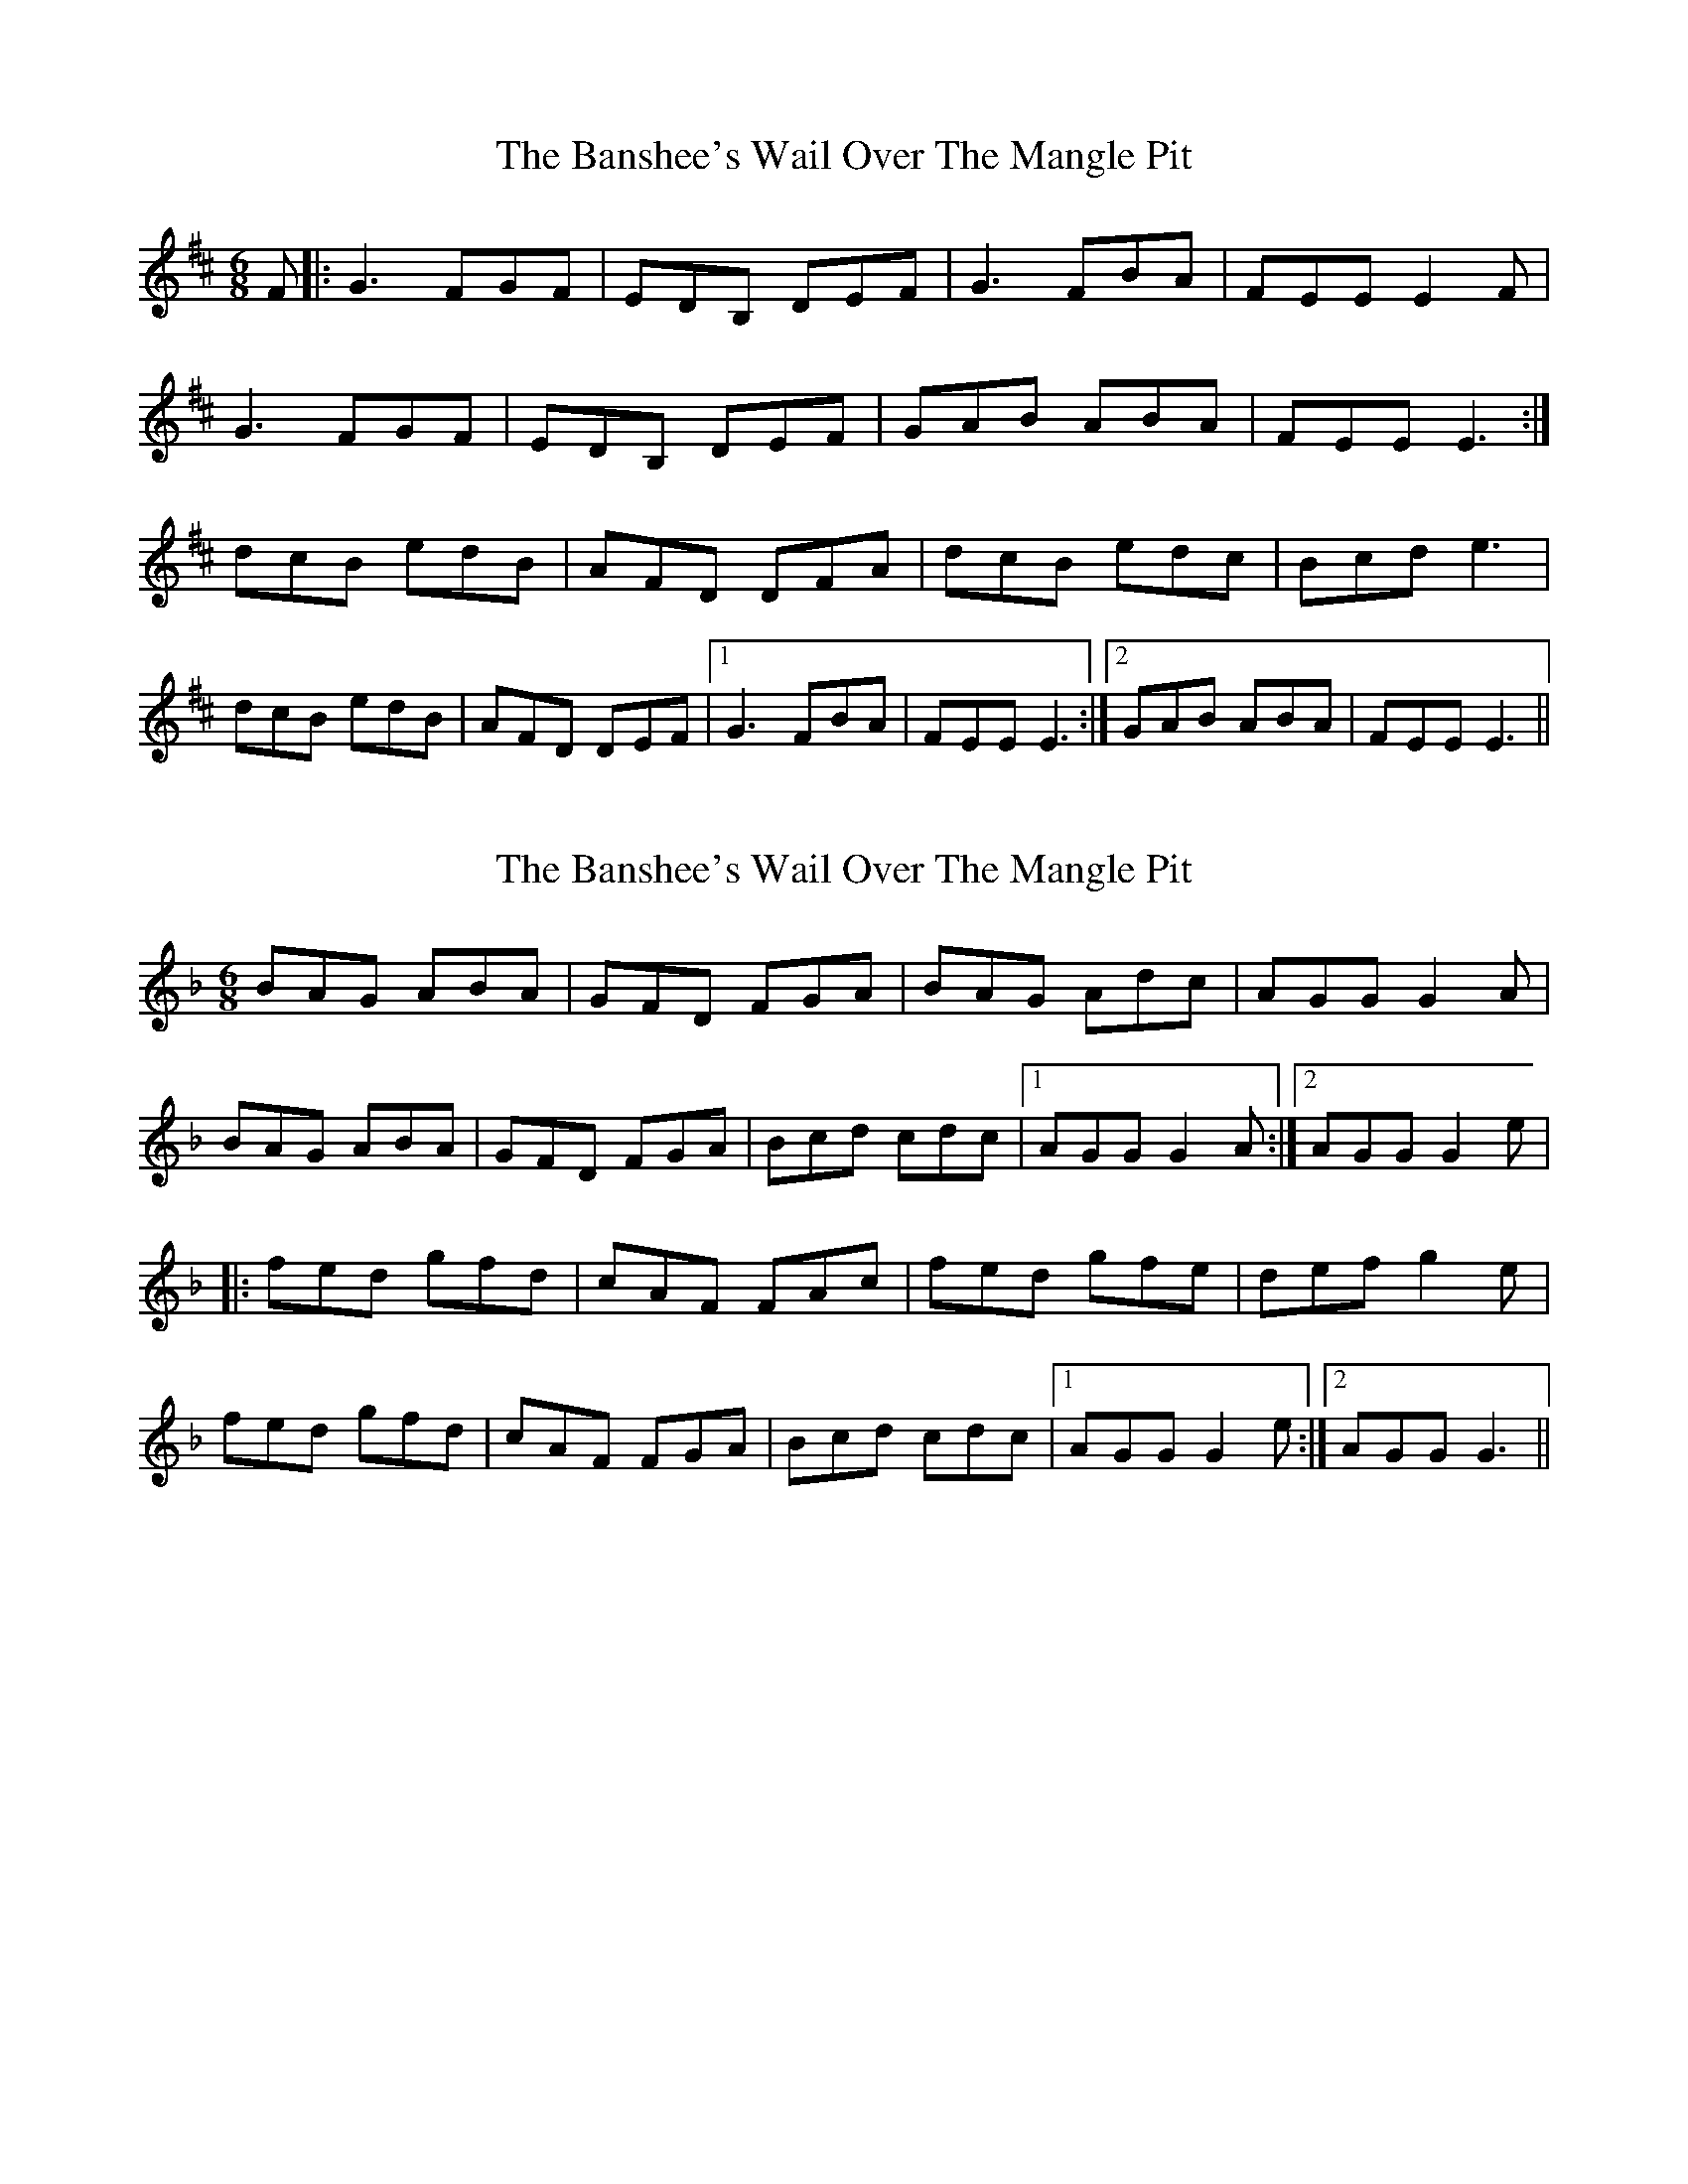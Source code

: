 X: 1
T: Banshee's Wail Over The Mangle Pit, The
Z: Jeremy
S: https://thesession.org/tunes/131#setting131
R: jig
M: 6/8
L: 1/8
K: Edor
F|:G3 FGF|EDB, DEF|G3 FBA|FEE E2F|
G3 FGF|EDB, DEF|GAB ABA| FEE E3:|
dcB edB|AFD DFA|dcB edc|Bcd e3|
dcB edB|AFD DEF|1 G3 FBA|FEE E3:|2 GAB ABA|FEE E3||
X: 2
T: Banshee's Wail Over The Mangle Pit, The
Z: fidicen
S: https://thesession.org/tunes/131#setting12740
R: jig
M: 6/8
L: 1/8
K: Gdor
BAG ABA|GFD FGA|BAG Adc|AGG G2A|BAG ABA|GFD FGA|Bcd cdc|1 AGG G2A:|2 AGG G2e||:fed gfd|cAF FAc|fed gfe|def g2e|fed gfd|cAF FGA|Bcd cdc|1 AGG G2e:|2 AGG G3||
X: 3
T: Banshee's Wail Over The Mangle Pit, The
Z: slainte
S: https://thesession.org/tunes/131#setting12741
R: jig
M: 6/8
L: 1/8
K: Ador
B|cBA BcB|AGE GAB|cBA Bed|cAA A2B|
cBA BcB|AGE GAB|cde dBG|ABA A2:|
f|g2e age|dBG Gef|g2e agf|efg a2b|
g2e age|dBG GAB|cBA Bed|cAA A2:|
X: 4
T: Banshee's Wail Over The Mangle Pit, The
Z: gian marco
S: https://thesession.org/tunes/131#setting12742
R: jig
M: 6/8
L: 1/8
K: Ador
cBA BcB|AGE GAB|cBA Bed|BAA A2B|
cBA B/c/dB|AGE GAB|cde ded|1 BAA A2B:|2 BAA A2f||
|:gfe age|dBG GBd|gfe agf|efg a2f|
[1 gfe age|dBG GAB|cBA Bed|BAA A2f:|
[2 gab age|dBG GAB|cBA Bed|BAA A2B||
X: 5
T: Banshee's Wail Over The Mangle Pit, The
Z: ceolachan
S: https://thesession.org/tunes/131#setting12743
R: jig
M: 6/8
L: 1/8
K: Ador
cBA B>cB | AGE G>AB |cBA Bed |BAA A2 B |cBA B>cB | AGE GAB |cde ded | cAA A2 :|gfe age | dBG G2 e/f/ | gfe agf | ef^g a2 e/f/ |gfe age | dBG G2 A/B/ | cBA Bed | cAA A2 :|
X: 6
T: Banshee's Wail Over The Mangle Pit, The
Z: ceolachan
S: https://thesession.org/tunes/131#setting12744
R: jig
M: 6/8
L: 1/8
K: Ador
cBA BcB | AGE G2 A/B/ | cBA Bed | BAA A2 B |cBA B>cB | AGE G>AB | cde dBg | BA^G A2 :|gfe age | dBG G2 e/f/ | gfe ac'/b/a | ef^g a2 e/f/ |gfe age | dBG G2 B | c>BA dBg | BA^G A2 :|
X: 7
T: Banshee's Wail Over The Mangle Pit, The
Z: JACKB
S: https://thesession.org/tunes/131#setting22267
R: jig
M: 6/8
L: 1/8
K: Edor
AB|c2A BcB|AGE GAB|c2A Bed|BAA A2B|
c2A BcB|AGE GAB|cde dBG|BAA A2:|
f|g2e age|dBG Gef|g2e agf|efg a2b|
g2e age|dBG GAB|c2A Bed|BAA A2:|
